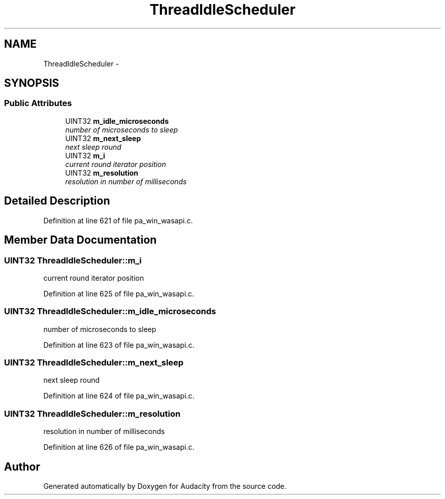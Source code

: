 .TH "ThreadIdleScheduler" 3 "Thu Apr 28 2016" "Audacity" \" -*- nroff -*-
.ad l
.nh
.SH NAME
ThreadIdleScheduler \- 
.SH SYNOPSIS
.br
.PP
.SS "Public Attributes"

.in +1c
.ti -1c
.RI "UINT32 \fBm_idle_microseconds\fP"
.br
.RI "\fInumber of microseconds to sleep \fP"
.ti -1c
.RI "UINT32 \fBm_next_sleep\fP"
.br
.RI "\fInext sleep round \fP"
.ti -1c
.RI "UINT32 \fBm_i\fP"
.br
.RI "\fIcurrent round iterator position \fP"
.ti -1c
.RI "UINT32 \fBm_resolution\fP"
.br
.RI "\fIresolution in number of milliseconds \fP"
.in -1c
.SH "Detailed Description"
.PP 
Definition at line 621 of file pa_win_wasapi\&.c\&.
.SH "Member Data Documentation"
.PP 
.SS "UINT32 ThreadIdleScheduler::m_i"

.PP
current round iterator position 
.PP
Definition at line 625 of file pa_win_wasapi\&.c\&.
.SS "UINT32 ThreadIdleScheduler::m_idle_microseconds"

.PP
number of microseconds to sleep 
.PP
Definition at line 623 of file pa_win_wasapi\&.c\&.
.SS "UINT32 ThreadIdleScheduler::m_next_sleep"

.PP
next sleep round 
.PP
Definition at line 624 of file pa_win_wasapi\&.c\&.
.SS "UINT32 ThreadIdleScheduler::m_resolution"

.PP
resolution in number of milliseconds 
.PP
Definition at line 626 of file pa_win_wasapi\&.c\&.

.SH "Author"
.PP 
Generated automatically by Doxygen for Audacity from the source code\&.
